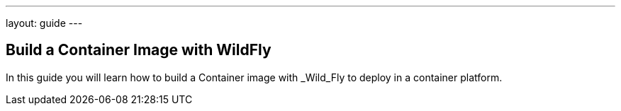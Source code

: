 ---
layout: guide
---

== Build a Container Image with WildFly
:summary: Build a Container Image with WildFly

In this guide you will learn how to build a Container image with _Wild_Fly to deploy in a container platform.
